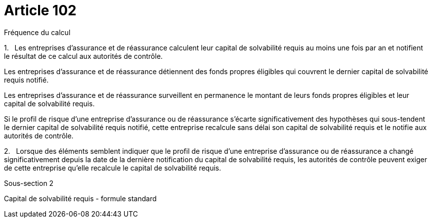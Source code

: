= Article 102

Fréquence du calcul

1.   Les entreprises d'assurance et de réassurance calculent leur capital de solvabilité requis au moins une fois par an et notifient le résultat de ce calcul aux autorités de contrôle.

Les entreprises d'assurance et de réassurance détiennent des fonds propres éligibles qui couvrent le dernier capital de solvabilité requis notifié.

Les entreprises d'assurance et de réassurance surveillent en permanence le montant de leurs fonds propres éligibles et leur capital de solvabilité requis.

Si le profil de risque d'une entreprise d'assurance ou de réassurance s'écarte significativement des hypothèses qui sous-tendent le dernier capital de solvabilité requis notifié, cette entreprise recalcule sans délai son capital de solvabilité requis et le notifie aux autorités de contrôle.

2.   Lorsque des éléments semblent indiquer que le profil de risque d'une entreprise d'assurance ou de réassurance a changé significativement depuis la date de la dernière notification du capital de solvabilité requis, les autorités de contrôle peuvent exiger de cette entreprise qu'elle recalcule le capital de solvabilité requis.

Sous-section 2

Capital de solvabilité requis - formule standard